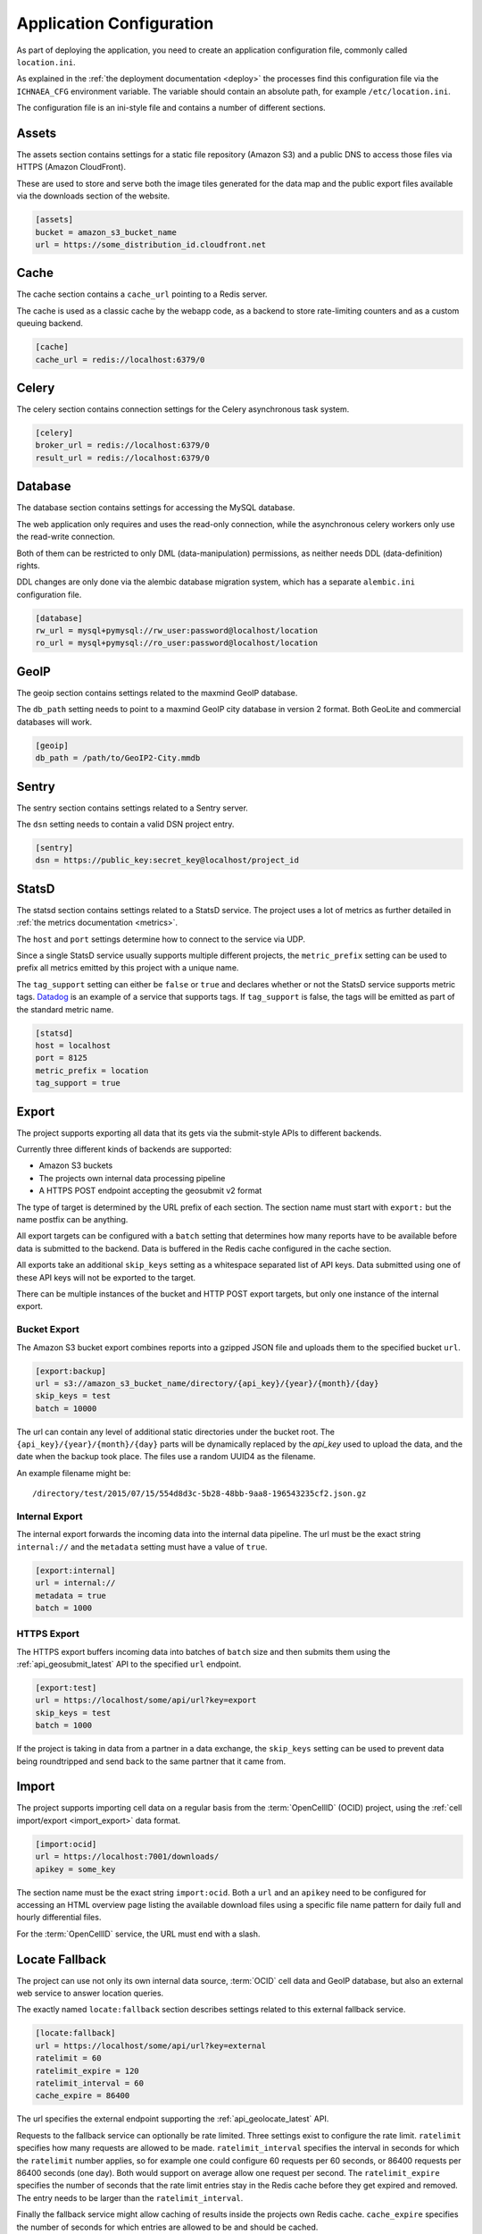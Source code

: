=========================
Application Configuration
=========================

As part of deploying the application, you need to create an application
configuration file, commonly called ``location.ini``.

As explained in the :ref:`the deployment documentation <deploy>` the
processes find this configuration file via the ``ICHNAEA_CFG``
environment variable. The variable should contain an absolute path,
for example ``/etc/location.ini``.

The configuration file is an ini-style file and contains a number of
different sections.


Assets
------

The assets section contains settings for a static file repository
(Amazon S3) and a public DNS to access those files via HTTPS
(Amazon CloudFront).

These are used to store and serve both the image tiles generated for
the data map and the public export files available via the downloads
section of the website.

.. code-block:: ini

    [assets]
    bucket = amazon_s3_bucket_name
    url = https://some_distribution_id.cloudfront.net


Cache
-----

The cache section contains a ``cache_url`` pointing to a Redis server.

The cache is used as a classic cache by the webapp code, as a backend
to store rate-limiting counters and as a custom queuing backend.

.. code-block:: ini

    [cache]
    cache_url = redis://localhost:6379/0


Celery
------

The celery section contains connection settings for the Celery asynchronous
task system.

.. code-block:: ini

    [celery]
    broker_url = redis://localhost:6379/0
    result_url = redis://localhost:6379/0


Database
--------

The database section contains settings for accessing the MySQL database.

The web application only requires and uses the read-only connection,
while the asynchronous celery workers only use the read-write connection.

Both of them can be restricted to only DML (data-manipulation) permissions,
as neither needs DDL (data-definition) rights.

DDL changes are only done via the alembic database migration system,
which has a separate ``alembic.ini`` configuration file.

.. code-block:: ini

    [database]
    rw_url = mysql+pymysql://rw_user:password@localhost/location
    ro_url = mysql+pymysql://ro_user:password@localhost/location


GeoIP
-----

The geoip section contains settings related to the maxmind GeoIP database.

The ``db_path`` setting needs to point to a maxmind GeoIP city database
in version 2 format. Both GeoLite and commercial databases will work.

.. code-block:: ini

    [geoip]
    db_path = /path/to/GeoIP2-City.mmdb


Sentry
------

The sentry section contains settings related to a Sentry server.

The ``dsn`` setting needs to contain a valid DSN project entry.

.. code-block:: ini

    [sentry]
    dsn = https://public_key:secret_key@localhost/project_id


StatsD
------

The statsd section contains settings related to a StatsD service. The
project uses a lot of metrics as further detailed in
:ref:`the metrics documentation <metrics>`.

The ``host`` and ``port`` settings determine how to connect to the service
via UDP.

Since a single StatsD service usually supports multiple different projects,
the ``metric_prefix`` setting can be used to prefix all metrics emitted
by this project with a unique name.

The ``tag_support`` setting can either be ``false`` or ``true`` and declares
whether or not the StatsD service supports metric tags.
`Datadog <https://www.datadoghq.com/>`_ is an example of a service that
supports tags. If ``tag_support`` is false, the tags will be emitted as
part of the standard metric name.

.. code-block:: ini

    [statsd]
    host = localhost
    port = 8125
    metric_prefix = location
    tag_support = true


Export
------

The project supports exporting all data that its gets via the submit-style
APIs to different backends.

Currently three different kinds of backends are supported:

* Amazon S3 buckets
* The projects own internal data processing pipeline
* A HTTPS POST endpoint accepting the geosubmit v2 format

The type of target is determined by the URL prefix of each section.
The section name must start with ``export:`` but the name postfix can
be anything.

All export targets can be configured with a ``batch`` setting that determines
how many reports have to be available before data is submitted to the
backend. Data is buffered in the Redis cache configured in the cache section.

All exports take an additional ``skip_keys`` setting as a whitespace
separated list of API keys. Data submitted using one of these API keys
will not be exported to the target.

There can be multiple instances of the bucket and HTTP POST export targets,
but only one instance of the internal export.

Bucket Export
+++++++++++++

The Amazon S3 bucket export combines reports into a gzipped JSON file
and uploads them to the specified bucket ``url``.

.. code-block:: ini

    [export:backup]
    url = s3://amazon_s3_bucket_name/directory/{api_key}/{year}/{month}/{day}
    skip_keys = test
    batch = 10000

The url can contain any level of additional static directories under the
bucket root. The ``{api_key}/{year}/{month}/{day}`` parts will be dynamically
replaced by the `api_key` used to upload the data, and the date when the
backup took place. The files use a random UUID4 as the filename.

An example filename might be::

    /directory/test/2015/07/15/554d8d3c-5b28-48bb-9aa8-196543235cf2.json.gz


Internal Export
+++++++++++++++

The internal export forwards the incoming data into the internal data
pipeline. The url must be the exact string ``internal://`` and the
``metadata`` setting must have a value of ``true``.

.. code-block:: ini

    [export:internal]
    url = internal://
    metadata = true
    batch = 1000


HTTPS Export
++++++++++++

The HTTPS export buffers incoming data into batches of ``batch`` size
and then submits them using the :ref:`api_geosubmit_latest` API to the
specified ``url`` endpoint.

.. code-block:: ini

    [export:test]
    url = https://localhost/some/api/url?key=export
    skip_keys = test
    batch = 1000

If the project is taking in data from a partner in a data exchange,
the ``skip_keys`` setting can be used to prevent data being roundtripped
and send back to the same partner that it came from.


Import
------

The project supports importing cell data on a regular basis from the
:term:`OpenCellID` (OCID) project, using the
:ref:`cell import/export <import_export>` data format.

.. code-block:: ini

    [import:ocid]
    url = https://localhost:7001/downloads/
    apikey = some_key

The section name must be the exact string ``import:ocid``. Both a ``url``
and an ``apikey`` need to be configured for accessing an HTML overview
page listing the available download files using a specific file name pattern
for daily full and hourly differential files.

For the :term:`OpenCellID` service, the URL must end with a slash.


Locate Fallback
---------------

The project can use not only its own internal data source, :term:`OCID`
cell data and GeoIP database, but also an external web service to answer
location queries.

The exactly named ``locate:fallback`` section describes settings related
to this external fallback service.

.. code-block:: ini

    [locate:fallback]
    url = https://localhost/some/api/url?key=external
    ratelimit = 60
    ratelimit_expire = 120
    ratelimit_interval = 60
    cache_expire = 86400

The url specifies the external endpoint supporting the
:ref:`api_geolocate_latest` API.

Requests to the fallback service can optionally be rate limited. Three
settings exist to configure the rate limit. ``ratelimit`` specifies how
many requests are allowed to be made. ``ratelimit_interval`` specifies
the interval in seconds for which the ``ratelimit`` number applies, so
for example one could configure 60 requests per 60 seconds, or 86400
requests per 86400 seconds (one day). Both would support on average
allow one request per second. The ``ratelimit_expire`` specifies the
number of seconds that the rate limit entries stay in the Redis cache
before they get expired and removed. The entry needs to be larger than
the ``ratelimit_interval``.

Finally the fallback service might allow caching of results inside the
projects own Redis cache. ``cache_expire`` specifies the number of
seconds for which entries are allowed to be and should be cached.
